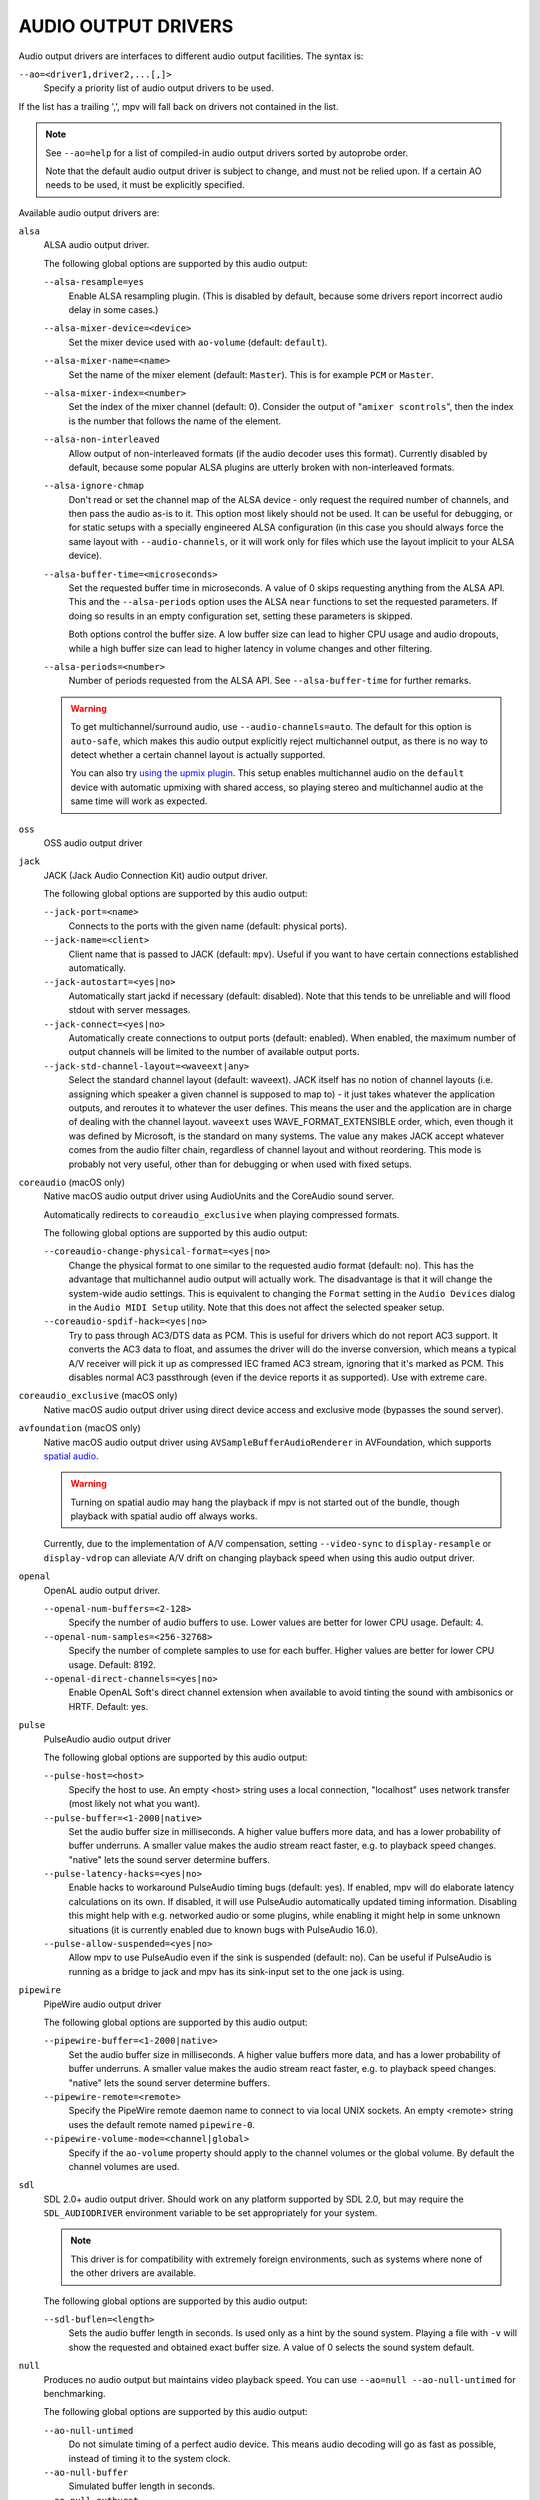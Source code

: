 AUDIO OUTPUT DRIVERS
====================

Audio output drivers are interfaces to different audio output facilities. The
syntax is:

``--ao=<driver1,driver2,...[,]>``
    Specify a priority list of audio output drivers to be used.

If the list has a trailing ',', mpv will fall back on drivers not contained
in the list.

.. note::

    See ``--ao=help`` for a list of compiled-in audio output drivers sorted by
    autoprobe order.

    Note that the default audio output driver is subject to change, and must
    not be relied upon. If a certain AO needs to be used, it must be
    explicitly specified.

Available audio output drivers are:

``alsa``
    ALSA audio output driver.

    The following global options are supported by this audio output:

    ``--alsa-resample=yes``
        Enable ALSA resampling plugin. (This is disabled by default, because
        some drivers report incorrect audio delay in some cases.)

    ``--alsa-mixer-device=<device>``
        Set the mixer device used with ``ao-volume`` (default: ``default``).

    ``--alsa-mixer-name=<name>``
        Set the name of the mixer element (default: ``Master``). This is for
        example ``PCM`` or ``Master``.

    ``--alsa-mixer-index=<number>``
        Set the index of the mixer channel (default: 0). Consider the output of
        "``amixer scontrols``", then the index is the number that follows the
        name of the element.

    ``--alsa-non-interleaved``
        Allow output of non-interleaved formats (if the audio decoder uses
        this format). Currently disabled by default, because some popular
        ALSA plugins are utterly broken with non-interleaved formats.

    ``--alsa-ignore-chmap``
        Don't read or set the channel map of the ALSA device - only request the
        required number of channels, and then pass the audio as-is to it. This
        option most likely should not be used. It can be useful for debugging,
        or for static setups with a specially engineered ALSA configuration (in
        this case you should always force the same layout with ``--audio-channels``,
        or it will work only for files which use the layout implicit to your
        ALSA device).

    ``--alsa-buffer-time=<microseconds>``
        Set the requested buffer time in microseconds. A value of 0 skips requesting
        anything from the ALSA API. This and the ``--alsa-periods`` option uses the
        ALSA ``near`` functions to set the requested parameters. If doing so results
        in an empty configuration set, setting these parameters is skipped.

        Both options control the buffer size. A low buffer size can lead to higher
        CPU usage and audio dropouts, while a high buffer size can lead to higher
        latency in volume changes and other filtering.

    ``--alsa-periods=<number>``
        Number of periods requested from the ALSA API. See ``--alsa-buffer-time``
        for further remarks.

    .. warning::

        To get multichannel/surround audio, use ``--audio-channels=auto``. The
        default for this option is ``auto-safe``, which makes this audio output
        explicitly reject multichannel output, as there is no way to detect
        whether a certain channel layout is actually supported.

        You can also try `using the upmix plugin
        <https://github.com/mpv-player/mpv/wiki/ALSA-Surround-Sound-and-Upmixing>`_.
        This setup enables multichannel audio on the ``default`` device
        with automatic upmixing with shared access, so playing stereo
        and multichannel audio at the same time will work as expected.

``oss``
    OSS audio output driver

``jack``
    JACK (Jack Audio Connection Kit) audio output driver.

    The following global options are supported by this audio output:

    ``--jack-port=<name>``
        Connects to the ports with the given name (default: physical ports).
    ``--jack-name=<client>``
        Client name that is passed to JACK (default: ``mpv``). Useful
        if you want to have certain connections established automatically.
    ``--jack-autostart=<yes|no>``
        Automatically start jackd if necessary (default: disabled). Note that
        this tends to be unreliable and will flood stdout with server messages.
    ``--jack-connect=<yes|no>``
        Automatically create connections to output ports (default: enabled).
        When enabled, the maximum number of output channels will be limited to
        the number of available output ports.
    ``--jack-std-channel-layout=<waveext|any>``
        Select the standard channel layout (default: waveext). JACK itself has no
        notion of channel layouts (i.e. assigning which speaker a given
        channel is supposed to map to) - it just takes whatever the application
        outputs, and reroutes it to whatever the user defines. This means the
        user and the application are in charge of dealing with the channel
        layout. ``waveext`` uses WAVE_FORMAT_EXTENSIBLE order, which, even
        though it was defined by Microsoft, is the standard on many systems.
        The value ``any`` makes JACK accept whatever comes from the audio
        filter chain, regardless of channel layout and without reordering. This
        mode is probably not very useful, other than for debugging or when used
        with fixed setups.

``coreaudio`` (macOS only)
    Native macOS audio output driver using AudioUnits and the CoreAudio
    sound server.

    Automatically redirects to ``coreaudio_exclusive`` when playing compressed
    formats.

    The following global options are supported by this audio output:

    ``--coreaudio-change-physical-format=<yes|no>``
        Change the physical format to one similar to the requested audio format
        (default: no). This has the advantage that multichannel audio output
        will actually work. The disadvantage is that it will change the
        system-wide audio settings. This is equivalent to changing the ``Format``
        setting in the ``Audio Devices`` dialog in the ``Audio MIDI Setup``
        utility. Note that this does not affect the selected speaker setup.

    ``--coreaudio-spdif-hack=<yes|no>``
        Try to pass through AC3/DTS data as PCM. This is useful for drivers
        which do not report AC3 support. It converts the AC3 data to float,
        and assumes the driver will do the inverse conversion, which means
        a typical A/V receiver will pick it up as compressed IEC framed AC3
        stream, ignoring that it's marked as PCM. This disables normal AC3
        passthrough (even if the device reports it as supported). Use with
        extreme care.

``coreaudio_exclusive`` (macOS only)
    Native macOS audio output driver using direct device access and
    exclusive mode (bypasses the sound server).

``avfoundation`` (macOS only)
    Native macOS audio output driver using ``AVSampleBufferAudioRenderer``
    in AVFoundation, which supports `spatial audio
    <https://support.apple.com/en-us/HT211775>`_.

    .. warning::

        Turning on spatial audio may hang the playback
        if mpv is not started out of the bundle,
        though playback with spatial audio off always works.

    Currently, due to the implementation of A/V compensation,
    setting ``--video-sync`` to ``display-resample`` or ``display-vdrop``
    can alleviate A/V drift on changing playback speed
    when using this audio output driver.

``openal``
    OpenAL audio output driver.

    ``--openal-num-buffers=<2-128>``
        Specify the number of audio buffers to use. Lower values are better for
        lower CPU usage. Default: 4.

    ``--openal-num-samples=<256-32768>``
        Specify the number of complete samples to use for each buffer. Higher
        values are better for lower CPU usage. Default: 8192.

    ``--openal-direct-channels=<yes|no>``
        Enable OpenAL Soft's direct channel extension when available to avoid
        tinting the sound with ambisonics or HRTF. Default: yes.

``pulse``
    PulseAudio audio output driver

    The following global options are supported by this audio output:

    ``--pulse-host=<host>``
        Specify the host to use. An empty <host> string uses a local connection,
        "localhost" uses network transfer (most likely not what you want).

    ``--pulse-buffer=<1-2000|native>``
        Set the audio buffer size in milliseconds. A higher value buffers
        more data, and has a lower probability of buffer underruns. A smaller
        value makes the audio stream react faster, e.g. to playback speed
        changes. "native" lets the sound server determine buffers.

    ``--pulse-latency-hacks=<yes|no>``
        Enable hacks to workaround PulseAudio timing bugs (default: yes). If
        enabled, mpv will do elaborate latency calculations on its own. If
        disabled, it will use PulseAudio automatically updated timing
        information. Disabling this might help with e.g. networked audio or
        some plugins, while enabling it might help in some unknown situations
        (it is currently enabled due to known bugs with PulseAudio 16.0).

    ``--pulse-allow-suspended=<yes|no>``
        Allow mpv to use PulseAudio even if the sink is suspended (default: no).
        Can be useful if PulseAudio is running as a bridge to jack and mpv has its sink-input set to the one jack is using.

``pipewire``
    PipeWire audio output driver

    The following global options are supported by this audio output:

    ``--pipewire-buffer=<1-2000|native>``
        Set the audio buffer size in milliseconds. A higher value buffers
        more data, and has a lower probability of buffer underruns. A smaller
        value makes the audio stream react faster, e.g. to playback speed
        changes. "native" lets the sound server determine buffers.

    ``--pipewire-remote=<remote>``
        Specify the PipeWire remote daemon name to connect to via local UNIX
        sockets.
        An empty <remote> string uses the default remote named ``pipewire-0``.

    ``--pipewire-volume-mode=<channel|global>``
        Specify if the ``ao-volume`` property should apply to the channel
        volumes or the global volume.
        By default the channel volumes are used.

``sdl``
    SDL 2.0+ audio output driver. Should work on any platform supported by SDL
    2.0, but may require the ``SDL_AUDIODRIVER`` environment variable to be set
    appropriately for your system.

    .. note:: This driver is for compatibility with extremely foreign
              environments, such as systems where none of the other drivers
              are available.

    The following global options are supported by this audio output:

    ``--sdl-buflen=<length>``
        Sets the audio buffer length in seconds. Is used only as a hint by the
        sound system. Playing a file with ``-v`` will show the requested and
        obtained exact buffer size. A value of 0 selects the sound system
        default.

``null``
    Produces no audio output but maintains video playback speed. You can use
    ``--ao=null --ao-null-untimed`` for benchmarking.

    The following global options are supported by this audio output:

    ``--ao-null-untimed``
        Do not simulate timing of a perfect audio device. This means audio
        decoding will go as fast as possible, instead of timing it to the
        system clock.

    ``--ao-null-buffer``
        Simulated buffer length in seconds.

    ``--ao-null-outburst``
        Simulated chunk size in samples.

    ``--ao-null-speed``
        Simulated audio playback speed as a multiplier. Usually, a real audio
        device will not go exactly as fast as the system clock. It will deviate
        just a little, and this option helps to simulate this.

    ``--ao-null-latency``
        Simulated device latency. This is additional to EOF.

    ``--ao-null-broken-eof``
        Simulate broken audio drivers, which always add the fixed device
        latency to the reported audio playback position.

    ``--ao-null-broken-delay``
        Simulate broken audio drivers, which don't report latency correctly.

    ``--ao-null-channel-layouts``
        If not empty, this is a ``,`` separated list of channel layouts the
        AO allows. This can be used to test channel layout selection.

    ``--ao-null-format``
        Force the audio output format the AO will accept. If unset accepts any.

``pcm``
    Raw PCM/WAVE file writer audio output

    The following global options are supported by this audio output:

    ``--ao-pcm-waveheader=<yes|no>``
        Include or do not include the WAVE header (default: included). When
        not included, raw PCM will be generated.
    ``--ao-pcm-file=<filename>``
        Write the sound to ``<filename>`` instead of the default
        ``audiodump.wav``. If ``no-waveheader`` is specified, the default is
        ``audiodump.pcm``.
    ``--ao-pcm-append=<yes|no>``
        Append to the file, instead of overwriting it. Always use this with the
        ``no-waveheader`` option - with ``waveheader`` it's broken, because
        it will write a WAVE header every time the file is opened.

``sndio``
    Audio output to the OpenBSD sndio sound system

    (Note: only supports mono, stereo, 4.0, 5.1 and 7.1 channel
    layouts.)

``wasapi``
    Audio output to the Windows Audio Session API.

    The following global options are supported by this audio output:

    ``--wasapi-exclusive-buffer=<default|min|1-2000000>``
        Set buffer duration in exclusive mode (i.e., with
        ``--audio-exclusive=yes``). ``default`` and ``min`` use the default and
        minimum device period reported by WASAPI, respectively. You can also
        directly specify the buffer duration in microseconds, in which case a
        duration shorter than the minimum device period will be rounded up to
        the minimum period.

        The default buffer duration should provide robust playback in most
        cases, but reportedly on some devices there are glitches following
        stream resets under the default setting. In such cases, specifying a
        shorter duration might help.
